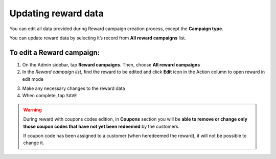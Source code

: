 .. index::
   single: reward_updating

Updating reward data
====================

You can edit all data provided during  Reward campaign creation process, except the **Campaign type**. 

You can update reward data by selecting it’s record from **All reward campaigns** list.

.. image:: /userguide/_images/edit_reward.png
   :alt:   Reward Campaign Edition

To edit a Reward campaign:
^^^^^^^^^^^^^^^^^^^^^^^^^^

1. On the Admin sidebar, tap **Reward campaigns**. Then, choose **All reward campaigns**

2. In the *Reward campaign list*, find the reward to be edited and click **Edit** icon |edit| in the Action column to open reward in edit mode

.. |edit| image:: /userguide/_images/edit.png

3. Make any necessary changes to the reward data

4. When complete, tap ``SAVE``


.. warning:: 

    During reward with coupons codes edition, in **Coupons** section you will be **able to remove or change only those coupon codes that have not yet been redeemed** by the customers. 
    
    If coupon code has been assigned to a customer (when heredeemed the reward), it will not be possible to change it. 
